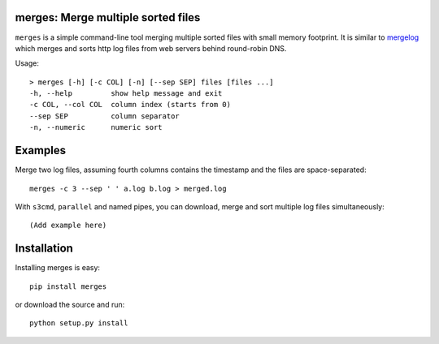 merges: Merge multiple sorted files
===================================

|travismaster|

.. |travismaster| image:: https://secure.travis-ci.org/box-and-whisker/merges.png?branch=master
   :target: http://travis-ci.org/box-and-whisker/merges

``merges`` is a simple command-line tool merging multiple sorted files with
small memory footprint. It is similar to `mergelog <http://mergelog.sourceforge.net/>`_
which merges and sorts http log files from web servers behind round-robin DNS.

Usage::

    > merges [-h] [-c COL] [-n] [--sep SEP] files [files ...]
    -h, --help         show help message and exit
    -c COL, --col COL  column index (starts from 0)
    --sep SEP          column separator
    -n, --numeric      numeric sort


Examples
========

Merge two log files, assuming fourth columns contains the timestamp and the
files are space-separated::

    merges -c 3 --sep ' ' a.log b.log > merged.log


With ``s3cmd``, ``parallel`` and named pipes, you can download, merge and sort
multiple log files simultaneously::

    (Add example here)


Installation
============

Installing merges is easy::

    pip install merges

or download the source and run::

    python setup.py install
